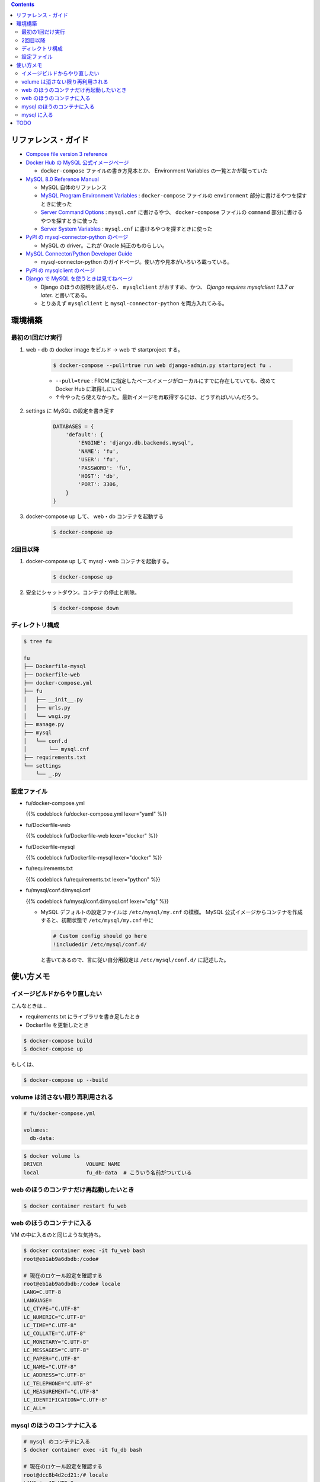 .. title: Docker Compose で Django/MySQL 環境をつくる
.. tags: docker
.. date: 2019-01-05
.. slug: index
.. status: published


.. raw:: html

  <details>
    <summary>目次</summary>

.. contents::

.. raw:: html

  </details>


リファレンス・ガイド
====================
- `Compose file version 3 reference <https://docs.docker.com/compose/compose-file/>`_

- `Docker Hub の MySQL 公式イメージぺージ <https://hub.docker.com/_/mysql/>`_

  - ``docker-compose`` ファイルの書き方見本とか、 Environment Variables の一覧とかが載っていた

- `MySQL 8.0 Reference Manual <https://dev.mysql.com/doc/refman/8.0/en/>`_

  - MySQL 自体のリファレンス
  - `MySQL Program Environment Variables <https://dev.mysql.com/doc/refman/8.0/en/environment-variables.html>`_ :
    ``docker-compose`` ファイルの ``environment`` 部分に書けるやつを探すときに使った
  - `Server Command Options <https://dev.mysql.com/doc/refman/8.0/en/server-options.html>`_ :
    ``mysql.cnf`` に書けるやつ、 ``docker-compose`` ファイルの ``command`` 部分に書けるやつを探すときに使った
  - `Server System Variables <https://dev.mysql.com/doc/refman/8.0/en/server-system-variables.html>`_ :
    ``mysql.cnf`` に書けるやつを探すときに使った

- `PyPI の mysql-connector-python のページ <https://pypi.org/project/mysql-connector-python/>`_

  - MySQL の driver。これが Oracle 純正のものらしい。

- `MySQL Connector/Python Developer Guide <https://dev.mysql.com/doc/connector-python/en/>`_

  - mysql-connector-python のガイドページ。使い方や見本がいろいろ載っている。

- `PyPI の mysqlclient のページ <https://pypi.org/project/mysqlclient/>`_

- `Django で MySQL を使うときは見てねページ <https://docs.djangoproject.com/ja/2.1/ref/databases/#mysql-notes>`_

  - Django のほうの説明を読んだら、 ``mysqlclient`` がおすすめ、かつ、 `Django requires mysqlclient 1.3.7 or later.` と書いてある。
  - とりあえず ``mysqlclient`` と ``mysql-connector-python`` を両方入れてみる。


環境構築
========


最初の1回だけ実行
-----------------

1. web・db の docker image をビルド -> web で startproject する。

    .. code-block:: bash

      $ docker-compose --pull=true run web django-admin.py startproject fu .

    - ``--pull=true`` : FROM に指定したベースイメージがローカルにすでに存在していても、改めて Docker Hub に取得しにいく
    - ↑今やったら使えなかった。最新イメージを再取得するには、どうすればいいんだろう。

2. settings に MySQL の設定を書き足す

    .. code-block:: python

      DATABASES = {
          'default': {
              'ENGINE': 'django.db.backends.mysql',
              'NAME': 'fu',
              'USER': 'fu',
              'PASSWORD': 'fu',
              'HOST': 'db',
              'PORT': 3306,
          }
      }

3. docker-compose up して、 web・db コンテナを起動する

    .. code-block:: bash

      $ docker-compose up


2回目以降
---------
1. docker-compose up して mysql・web コンテナを起動する。

    .. code-block:: bash

      $ docker-compose up

2. 安全にシャットダウン。コンテナの停止と削除。

    .. code-block:: bash

      $ docker-compose down


.. _config-files:


ディレクトリ構成
----------------

.. code-block:: shell

  $ tree fu

  fu
  ├── Dockerfile-mysql
  ├── Dockerfile-web
  ├── docker-compose.yml
  ├── fu
  │   ├── __init__.py
  │   ├── urls.py
  │   └── wsgi.py
  ├── manage.py
  ├── mysql
  │   └── conf.d
  │       └── mysql.cnf
  ├── requirements.txt
  └── settings
      └── _.py


設定ファイル
------------

- fu/docker-compose.yml

  {{% codeblock fu/docker-compose.yml lexer="yaml" %}}


- fu/Dockerfile-web

  {{% codeblock fu/Dockerfile-web lexer="docker" %}}


- fu/Dockerfile-mysql

  {{% codeblock fu/Dockerfile-mysql lexer="docker" %}}


- fu/requirements.txt

  {{% codeblock fu/requirements.txt lexer="python" %}}


- fu/mysql/conf.d/mysql.cnf

  {{% codeblock fu/mysql/conf.d/mysql.cnf lexer="cfg" %}}


  - MySQL デフォルトの設定ファイルは ``/etc/mysql/my.cnf`` の模様。 MySQL 公式イメージからコンテナを作成すると、初期状態で ``/etc/mysql/my.cnf`` 中に

    .. code-block:: cfg

      # Custom config should go here
      !includedir /etc/mysql/conf.d/

    と書いてあるので、言に従い自分用設定は ``/etc/mysql/conf.d/`` に記述した。



使い方メモ
==========

イメージビルドからやり直したい
------------------------------
こんなときは...

- requirements.txt にライブラリを書き足したとき
- Dockerfile を更新したとき

.. code-block:: bash

  $ docker-compose build
  $ docker-compose up

もしくは、

.. code-block:: bash

  $ docker-compose up --build

volume は消さない限り再利用される
---------------------------------

.. code-block:: yaml

  # fu/docker-compose.yml

  volumes:
    db-data:


.. code-block:: bash

  $ docker volume ls
  DRIVER              VOLUME NAME
  local               fu_db-data  # こういう名前がついている


web のほうのコンテナだけ再起動したいとき
----------------------------------------
.. code-block:: bash

  $ docker container restart fu_web


web のほうのコンテナに入る
--------------------------
VM の中に入るのと同じような気持ち。

.. code-block:: bash

  $ docker container exec -it fu_web bash
  root@eb1ab9a6dbdb:/code#

  # 現在のロケール設定を確認する
  root@eb1ab9a6dbdb:/code# locale
  LANG=C.UTF-8
  LANGUAGE=
  LC_CTYPE="C.UTF-8"
  LC_NUMERIC="C.UTF-8"
  LC_TIME="C.UTF-8"
  LC_COLLATE="C.UTF-8"
  LC_MONETARY="C.UTF-8"
  LC_MESSAGES="C.UTF-8"
  LC_PAPER="C.UTF-8"
  LC_NAME="C.UTF-8"
  LC_ADDRESS="C.UTF-8"
  LC_TELEPHONE="C.UTF-8"
  LC_MEASUREMENT="C.UTF-8"
  LC_IDENTIFICATION="C.UTF-8"
  LC_ALL=


mysql のほうのコンテナに入る
------------------------------

.. code-block:: bash

  # mysql のコンテナに入る
  $ docker container exec -it fu_db bash

  # 現在のロケール設定を確認する
  root@dcc8b4d2cd21:/# locale
  LANG=ja_JP.UTF-8
  LANGUAGE=ja_JP:en
  LC_CTYPE="ja_JP.UTF-8"
  LC_NUMERIC="ja_JP.UTF-8"
  LC_TIME="ja_JP.UTF-8"
  LC_COLLATE="ja_JP.UTF-8"
  LC_MONETARY="ja_JP.UTF-8"
  LC_MESSAGES="ja_JP.UTF-8"
  LC_PAPER="ja_JP.UTF-8"
  LC_NAME="ja_JP.UTF-8"
  LC_ADDRESS="ja_JP.UTF-8"
  LC_TELEPHONE="ja_JP.UTF-8"
  LC_MEASUREMENT="ja_JP.UTF-8"
  LC_IDENTIFICATION="ja_JP.UTF-8"
  LC_ALL=ja_JP.UTF-8


mysql に入る
------------

.. code-block:: bash

  # mysql のコンテナに入る
  $ docker container exec -it fu_db bash
  root@6ba1661872de:/#

  # mysql にログインする
  $ mysql -h localhost -u fu -p fu

  Enter password: (compose ファイルに定義したパスワード)

  # 現在の Character Sets 設定を表示する
  mysql> SHOW VARIABLES LIKE "char%";
  +--------------------------+--------------------------------+
  | Variable_name            | Value                          |
  +--------------------------+--------------------------------+
  | character_set_client     | utf8mb4                        |
  | character_set_connection | utf8mb4                        |
  | character_set_database   | utf8mb4                        |
  | character_set_filesystem | binary                         |
  | character_set_results    | utf8mb4                        |
  | character_set_server     | utf8mb4                        |
  | character_set_system     | utf8                           |
  | character_sets_dir       | /usr/share/mysql-8.0/charsets/ |
  +--------------------------+--------------------------------+
  8 rows in set (0.01 sec)

  # 現在のタイムゾーン設定を表示する
  mysql> SHOW VARIABLES LIKE '%time_zone%';
  +------------------+------------+
  | Variable_name    | Value      |
  +------------------+------------+
  | system_time_zone | JST        |  # MySQL が動いているコンテナ (Debian) のシステムタイムゾーン、Dockerfile-mysql で設定した
  | time_zone        | Asia/Tokyo |  # mysql.cnf で設定した MySQL サーバー側のタイムゾーン
  +------------------+------------+
  2 rows in set (0.01 sec)

  mysql> status
  --------------
  mysql  Ver 8.0.13 for Linux on x86_64 (MySQL Community Server - GPL)

  Connection id:		11
  Current database:	fu
  Current user:		fu@localhost
  SSL:			Not in use
  Current pager:		stdout
  Using outfile:		''
  Using delimiter:	;
  Server version:		8.0.13 MySQL Community Server - GPL
  Protocol version:	10
  Connection:		Localhost via UNIX socket
  Server characterset:	utf8mb4
  Db     characterset:	utf8mb4
  Client characterset:	utf8mb4
  Conn.  characterset:	utf8mb4
  UNIX socket:		/var/run/mysqld/mysqld.sock
  Uptime:			2 hours 9 min 49 sec

  Threads: 3  Questions: 40  Slow queries: 0  Opens: 189  Flush tables: 2  Open tables: 163  Queries per second avg: 0.005
  --------------

TODO
====
web コンテナのほうの locale と タイムゾーンは db コンテナと合わせなくて大丈夫なんだろうか...
